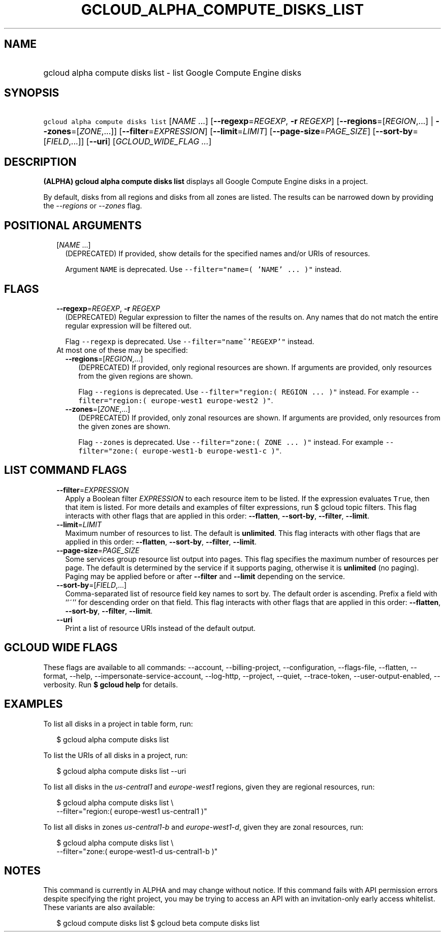 
.TH "GCLOUD_ALPHA_COMPUTE_DISKS_LIST" 1



.SH "NAME"
.HP
gcloud alpha compute disks list \- list Google Compute Engine disks



.SH "SYNOPSIS"
.HP
\f5gcloud alpha compute disks list\fR [\fINAME\fR\ ...] [\fB\-\-regexp\fR=\fIREGEXP\fR,\ \fB\-r\fR\ \fIREGEXP\fR] [\fB\-\-regions\fR=[\fIREGION\fR,...]\ |\ \fB\-\-zones\fR=[\fIZONE\fR,...]] [\fB\-\-filter\fR=\fIEXPRESSION\fR] [\fB\-\-limit\fR=\fILIMIT\fR] [\fB\-\-page\-size\fR=\fIPAGE_SIZE\fR] [\fB\-\-sort\-by\fR=[\fIFIELD\fR,...]] [\fB\-\-uri\fR] [\fIGCLOUD_WIDE_FLAG\ ...\fR]



.SH "DESCRIPTION"

\fB(ALPHA)\fR \fBgcloud alpha compute disks list\fR displays all Google Compute
Engine disks in a project.

By default, disks from all regions and disks from all zones are listed. The
results can be narrowed down by providing the \f5\fI\-\-regions\fR\fR or
\f5\fI\-\-zones\fR\fR flag.



.SH "POSITIONAL ARGUMENTS"

.RS 2m
.TP 2m
[\fINAME\fR ...]
(DEPRECATED) If provided, show details for the specified names and/or URIs of
resources.

Argument \f5NAME\fR is deprecated. Use \f5\-\-filter="name=( 'NAME' ... )"\fR
instead.


.RE
.sp

.SH "FLAGS"

.RS 2m
.TP 2m
\fB\-\-regexp\fR=\fIREGEXP\fR, \fB\-r\fR \fIREGEXP\fR
(DEPRECATED) Regular expression to filter the names of the results on. Any names
that do not match the entire regular expression will be filtered out.

Flag \f5\-\-regexp\fR is deprecated. Use \f5\-\-filter="name~'REGEXP'"\fR
instead.

.TP 2m

At most one of these may be specified:

.RS 2m
.TP 2m
\fB\-\-regions\fR=[\fIREGION\fR,...]
(DEPRECATED) If provided, only regional resources are shown. If arguments are
provided, only resources from the given regions are shown.

Flag \f5\-\-regions\fR is deprecated. Use \f5\-\-filter="region:( REGION ...
)"\fR instead. For example \f5\-\-filter="region:( europe\-west1 europe\-west2
)"\fR.

.TP 2m
\fB\-\-zones\fR=[\fIZONE\fR,...]
(DEPRECATED) If provided, only zonal resources are shown. If arguments are
provided, only resources from the given zones are shown.

Flag \f5\-\-zones\fR is deprecated. Use \f5\-\-filter="zone:( ZONE ... )"\fR
instead. For example \f5\-\-filter="zone:( europe\-west1\-b europe\-west1\-c
)"\fR.


.RE
.RE
.sp

.SH "LIST COMMAND FLAGS"

.RS 2m
.TP 2m
\fB\-\-filter\fR=\fIEXPRESSION\fR
Apply a Boolean filter \fIEXPRESSION\fR to each resource item to be listed. If
the expression evaluates \f5True\fR, then that item is listed. For more details
and examples of filter expressions, run $ gcloud topic filters. This flag
interacts with other flags that are applied in this order: \fB\-\-flatten\fR,
\fB\-\-sort\-by\fR, \fB\-\-filter\fR, \fB\-\-limit\fR.

.TP 2m
\fB\-\-limit\fR=\fILIMIT\fR
Maximum number of resources to list. The default is \fBunlimited\fR. This flag
interacts with other flags that are applied in this order: \fB\-\-flatten\fR,
\fB\-\-sort\-by\fR, \fB\-\-filter\fR, \fB\-\-limit\fR.

.TP 2m
\fB\-\-page\-size\fR=\fIPAGE_SIZE\fR
Some services group resource list output into pages. This flag specifies the
maximum number of resources per page. The default is determined by the service
if it supports paging, otherwise it is \fBunlimited\fR (no paging). Paging may
be applied before or after \fB\-\-filter\fR and \fB\-\-limit\fR depending on the
service.

.TP 2m
\fB\-\-sort\-by\fR=[\fIFIELD\fR,...]
Comma\-separated list of resource field key names to sort by. The default order
is ascending. Prefix a field with ``~'' for descending order on that field. This
flag interacts with other flags that are applied in this order:
\fB\-\-flatten\fR, \fB\-\-sort\-by\fR, \fB\-\-filter\fR, \fB\-\-limit\fR.

.TP 2m
\fB\-\-uri\fR
Print a list of resource URIs instead of the default output.


.RE
.sp

.SH "GCLOUD WIDE FLAGS"

These flags are available to all commands: \-\-account, \-\-billing\-project,
\-\-configuration, \-\-flags\-file, \-\-flatten, \-\-format, \-\-help,
\-\-impersonate\-service\-account, \-\-log\-http, \-\-project, \-\-quiet,
\-\-trace\-token, \-\-user\-output\-enabled, \-\-verbosity. Run \fB$ gcloud
help\fR for details.



.SH "EXAMPLES"

To list all disks in a project in table form, run:

.RS 2m
$ gcloud alpha compute disks list
.RE

To list the URIs of all disks in a project, run:

.RS 2m
$ gcloud alpha compute disks list \-\-uri
.RE

To list all disks in the \f5\fIus\-central1\fR\fR and \f5\fIeurope\-west1\fR\fR
regions, given they are regional resources, run:

.RS 2m
$ gcloud alpha compute disks list \e
    \-\-filter="region:( europe\-west1 us\-central1 )"
.RE

To list all disks in zones \f5\fIus\-central1\-b\fR\fR and
\f5\fIeurope\-west1\-d\fR\fR, given they are zonal resources, run:

.RS 2m
$ gcloud alpha compute disks list \e
    \-\-filter="zone:( europe\-west1\-d us\-central1\-b )"
.RE



.SH "NOTES"

This command is currently in ALPHA and may change without notice. If this
command fails with API permission errors despite specifying the right project,
you may be trying to access an API with an invitation\-only early access
whitelist. These variants are also available:

.RS 2m
$ gcloud compute disks list
$ gcloud beta compute disks list
.RE

